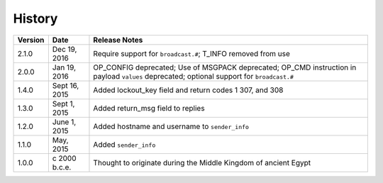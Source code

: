 History
=======

======= ============== =============
Version Date           Release Notes
======= ============== =============
2.1.0   Dec 19, 2016   Require support for ``broadcast.#``; T_INFO removed from use
2.0.0   Jan 19, 2016   OP_CONFIG deprecated; Use of MSGPACK deprecated; OP_CMD instruction in payload ``values`` deprecated; optional support for ``broadcast.#``
1.4.0   Sept 16, 2015  Added lockout_key field and return codes 1 307, and 308
1.3.0   Sept 1, 2015   Added return_msg field to replies
1.2.0   June 1, 2015   Added hostname and username to ``sender_info``
1.1.0   May, 2015      Added ``sender_info``
1.0.0   c 2000 b.c.e.  Thought to originate during the Middle Kingdom of ancient Egypt
======= ============== =============